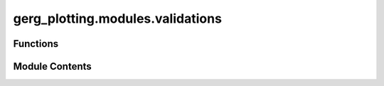 gerg_plotting.modules.validations
=================================

.. py:module:: gerg_plotting.modules.validations


Functions
---------

.. autoapisummary::

   gerg_plotting.modules.validations.is_flat_numpy_array
   gerg_plotting.modules.validations.lat_min_smaller_than_max
   gerg_plotting.modules.validations.lon_min_smaller_than_max


Module Contents
---------------

.. py:function:: is_flat_numpy_array(instance, attribute, value) -> None

   Validate that a value is a 1-dimensional NumPy array.

   Parameters
   ----------
   instance : object
       The class instance being validated
   attribute : attrs.Attribute
       The attribute being validated
   value : array_like
       The value to validate

   Raises
   ------
   ValueError
       If value is not a NumPy array or is not 1-dimensional


.. py:function:: lat_min_smaller_than_max(instance, attribute, value) -> None

   Validate that minimum latitude is smaller than maximum latitude.

   Parameters
   ----------
   instance : object
       The class instance being validated
   attribute : attrs.Attribute
       The attribute being validated
   value : float or None
       The value to validate

   Raises
   ------
   ValueError
       If lat_min is greater than or equal to lat_max


.. py:function:: lon_min_smaller_than_max(instance, attribute, value) -> None

   Validate that minimum longitude is smaller than maximum longitude.

   Parameters
   ----------
   instance : object
       The class instance being validated
   attribute : attrs.Attribute
       The attribute being validated
   value : float or None
       The value to validate

   Raises
   ------
   ValueError
       If lon_min is greater than or equal to lon_max


